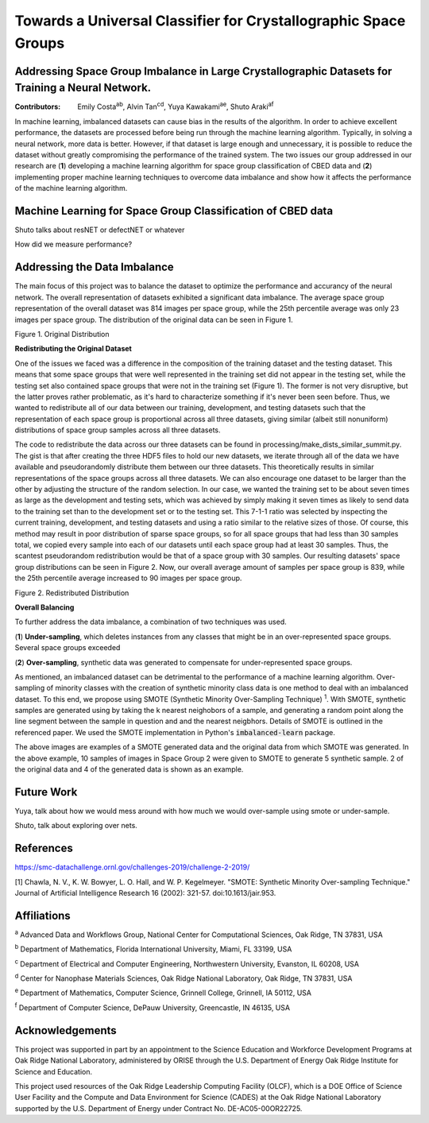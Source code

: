 ================================================================
Towards a Universal Classifier for Crystallographic Space Groups
================================================================
Addressing Space Group Imbalance in Large Crystallographic Datasets for Training a Neural Network.
~~~~~~~~~~~~~~~~~~~~~~~~~~~~~~~~~~~~~~~~~~~~~~~~~~~~~~~~~~~~~~~~~~~~~~~~~~~~~~~~~~~~~~~~~~~~~~~~~~
:Contributors: Emily Costa\ :sup:`ab`, Alvin Tan\ :sup:`cd`, Yuya Kawakami\ :sup:`ae`, Shuto Araki\ :sup:`af`

In machine learning, imbalanced datasets can cause bias in the results of the algorithm. In order to achieve excellent performance, the datasets are processed before being run through the machine learning algorithm. Typically, in solving a neural network, more data is better. However, if that dataset is large enough and unnecessary, it is possible to reduce the dataset without greatly compromising the performance of the trained system. The two issues our group addressed in our research are (**1**) developing a machine learning algorithm for space group classification of CBED data and (**2**) implementing proper machine learning techniques to overcome data imbalance and show how it affects the performance of the machine learning algorithm. 

Machine Learning for Space Group Classification of CBED data
~~~~~~~~~~~~~~~~~~~~~~~~~~~~~~~~~~~~~~~~~~~~~~~~~~~~~~~~~~~~

Shuto talks about resNET or defectNET or whatever

How did we measure performance?

Addressing the Data Imbalance
~~~~~~~~~~~~~~~~~~~~~~~~~~~~~

The main focus of this project was to balance the dataset to optimize the performance and accurancy of the neural network. The overall representation of datasets exhibited a significant data imbalance. The average space group representation of the overall dataset was 814 images per space group, while the 25th percentile average was only 23 images per space group. The distribution of the original data can be seen in Figure 1.

.. image:: https://raw.githubusercontent.com/emilyjcosta5/datachallenge2/master/distributions/graphs/distributions_bar_log.png
  :width: 400
  :alt: Figure 1. Original Distribution
  
Figure 1. Original Distribution
  
**Redistributing the Original Dataset**

One of the issues we faced was a difference in the composition of the training dataset and the testing dataset. This means that some space groups that were well represented in the training set did not appear in the testing set, while the testing set also contained space groups that were not in the training set (Figure 1). The former is not very disruptive, but the latter proves rather problematic, as it's hard to characterize something if it's never been seen before. Thus, we wanted to redistribute all of our data between our training, development, and testing datasets such that the representation of each space group is proportional across all three datasets, giving similar (albeit still nonuniform) distributions of space group samples across all three datasets.

The code to redistribute the data across our three datasets can be found in processing/make_dists_similar_summit.py. The gist is that after creating the three HDF5 files to hold our new datasets, we iterate through all of the data we have available and pseudorandomly distribute them between our three datasets. This theoretically results in similar representations of the space groups across all three datasets. We can also encourage one dataset to be larger than the other by adjusting the structure of the random selection. In our case, we wanted the training set to be about seven times as large as the development and testing sets, which was achieved by simply making it seven times as likely to send data to the training set than to the development set or to the testing set. This 7-1-1 ratio was selected by inspecting the current training, development, and testing datasets and using a ratio similar to the relative sizes of those. Of course, this method may result in poor distribution of sparse space groups, so for all space groups that had less than 30 samples total, we copied every sample into each of our datasets until each space group had at least 30 samples. Thus, the scantest pseudorandom redistribution would be that of a space group with 30 samples. Our resulting datasets' space group distributions can be seen in Figure 2. Now, our overall average amount of samples per space group is 839, while the 25th percentile average increased to 90 images per space group.

.. image:: https://raw.githubusercontent.com/emilyjcosta5/datachallenge2/master/distributions/functions/redistributions_bar_log.png
  :width: 400
  :alt: Figure 2. Redistributed Distribution
  
Figure 2. Redistributed Distribution

**Overall Balancing**

To further address the data imbalance, a combination of two techniques was used. 

(**1**) **Under-sampling**, which deletes instances from any classes that might be in an over-represented space groups. Several space groups exceeded

(**2**) **Over-sampling**, synthetic data was generated to compensate for under-represented space groups. 

As mentioned, an imbalanced dataset can be detrimental to the performance of a machine learning algorithm. Over-sampling of minority classes with the creation of synthetic minority class data is one method to deal with an imbalanced dataset. To this end, we propose using SMOTE (Synthetic Minority Over-Sampling Technique) \ :sup:`1`. With SMOTE, synthetic samples are generated using by taking the k nearest neighobors of a sample, and generating a random point along the line segment  between the sample in question and and the nearest neigbhors. Details of SMOTE is outlined in the referenced paper. We used the SMOTE implementation in Python's :code:`imbalanced-learn` package. 

.. image:: https://raw.githubusercontent.com/emilyjcosta5/datachallenge2/master/train/original.png

.. image:: https://raw.githubusercontent.com/emilyjcosta5/datachallenge2/master/train/generated.png

The above images are examples of a SMOTE generated data and the original data from which SMOTE was generated. In the above example, 10 samples of images in Space Group 2 were given to SMOTE to generate 5 synthetic sample. 2 of the original data and 4 of the generated data is shown as an example. 


Future Work 
~~~~~~~~~~~
Yuya, talk about how we would mess around with how much we would over-sample using smote or under-sample.

Shuto, talk about exploring over nets.


References
~~~~~~~~~~
https://smc-datachallenge.ornl.gov/challenges-2019/challenge-2-2019/

[1] Chawla, N. V., K. W. Bowyer, L. O. Hall, and W. P. Kegelmeyer. "SMOTE: Synthetic Minority Over-sampling Technique." Journal of Artificial Intelligence Research 16 (2002): 321-57. doi:10.1613/jair.953.

Affiliations
~~~~~~~~~~~~
\ :sup:`a` Advanced Data and Workflows Group, National Center for Computational Sciences, Oak Ridge, TN 37831, USA

\ :sup:`b` Department of Mathematics, Florida International University, Miami, FL 33199, USA

\ :sup:`c` Department of Electrical and Computer Engineering, Northwestern University, Evanston, IL 60208, USA

\ :sup:`d` Center for Nanophase Materials Sciences, Oak Ridge National Laboratory, Oak Ridge, TN 37831, USA

\ :sup:`e` Department of Mathematics, Computer Science, Grinnell College, Grinnell, IA 50112, USA

\ :sup:`f` Department of Computer Science, DePauw University, Greencastle, IN 46135, USA

Acknowledgements
~~~~~~~~~~~~~~~~
This project was supported in part by an appointment to the Science Education and Workforce Development Programs at Oak Ridge National Laboratory, administered by ORISE through the U.S. Department of Energy Oak Ridge Institute for Science and Education.

This project used resources of the Oak Ridge Leadership Computing Facility (OLCF), which is a DOE Office of Science User Facility and the Compute and Data Environment for Science (CADES) at the Oak Ridge National Laboratory supported by the U.S. Department of Energy under Contract No. DE-AC05-00OR22725.
